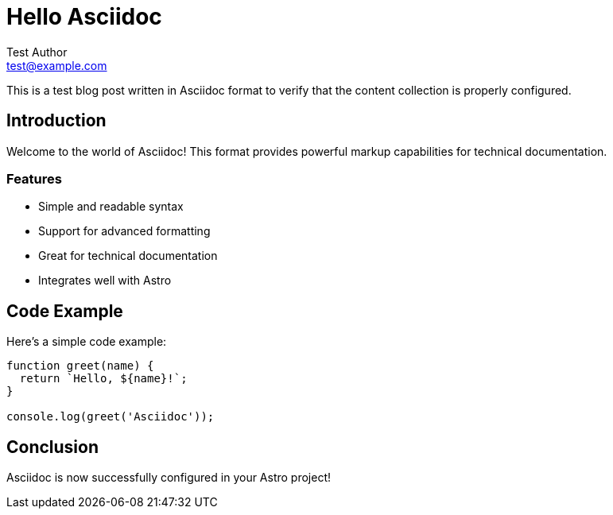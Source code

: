 :doctitle: Hello Asciidoc
:description: A minimal Asciidoc blog post to test the configuration
:docdate: 2024-11-13
:email: test@example.com
:author: Test Author

= Hello Asciidoc

This is a test blog post written in Asciidoc format to verify that the content collection is properly configured.

== Introduction

Welcome to the world of Asciidoc! This format provides powerful markup capabilities for technical documentation.

=== Features

* Simple and readable syntax
* Support for advanced formatting
* Great for technical documentation
* Integrates well with Astro

== Code Example

Here's a simple code example:

[source,javascript]
----
function greet(name) {
  return `Hello, ${name}!`;
}

console.log(greet('Asciidoc'));
----

== Conclusion

Asciidoc is now successfully configured in your Astro project!
